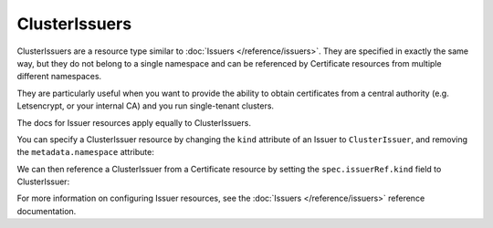 ==============
ClusterIssuers
==============

ClusterIssuers are a resource type similar to :doc:`Issuers </reference/issuers>`.
They are specified in exactly the same way, but they do not belong to a single
namespace and can be referenced by Certificate resources from multiple different
namespaces.

They are particularly useful when you want to provide the ability to obtain
certificates from a central authority (e.g. Letsencrypt, or your internal CA)
and you run single-tenant clusters.

The docs for Issuer resources apply equally to ClusterIssuers.

You can specify a ClusterIssuer resource by changing the ``kind`` attribute of
an Issuer to ``ClusterIssuer``, and removing the ``metadata.namespace`` attribute:

.. code-block:: yaml
   :emphasize-lines: 2

   apiVersion: certmanager.k8s.io/v1alpha1
   kind: ClusterIssuer
   metadata:
     name: letsencrypt-prod
   spec:
   ...

We can then reference a ClusterIssuer from a Certificate resource by setting
the ``spec.issuerRef.kind`` field to ClusterIssuer:

.. code-block:: yaml
   :emphasize-lines: 10

   apiVersion: certmanager.k8s.io/v1alpha1
   kind: Certificate
   metadata:
     name: my-certificate
     namespace: my-namespace
   spec:
     secretName: my-certificate-secret
     issuerRef:
       name: letsencrypt-prod
       kind: ClusterIssuer
     ...

For more information on configuring Issuer resources, see the :doc:`Issuers </reference/issuers>`
reference documentation.
